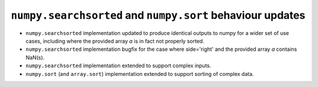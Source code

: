 ``numpy.searchsorted`` and ``numpy.sort`` behaviour updates
"""""""""""""""""""""""""""""""""""""""""""""""""""""""""""
* ``numpy.searchsorted`` implementation updated to produce
  identical outputs to numpy for a wider set of use cases,
  including where the provided array `a` is in fact not
  properly sorted.

* ``numpy.searchsorted`` implementation bugfix for the case where
  side='right' and the provided array `a` contains NaN(s).

* ``numpy.searchsorted`` implementation extended to support complex
  inputs.

* ``numpy.sort`` (and ``array.sort``) implementation extended to
  support sorting of complex data.